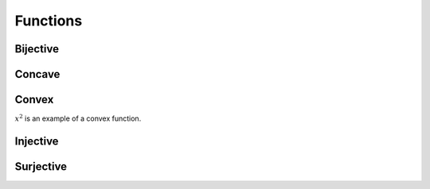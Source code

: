 Functions
""""""""""""

Bijective
-----------


Concave
----------


Convex
--------
:math:`x^2` is an example of a convex function.

Injective
-----------


Surjective
-------------

